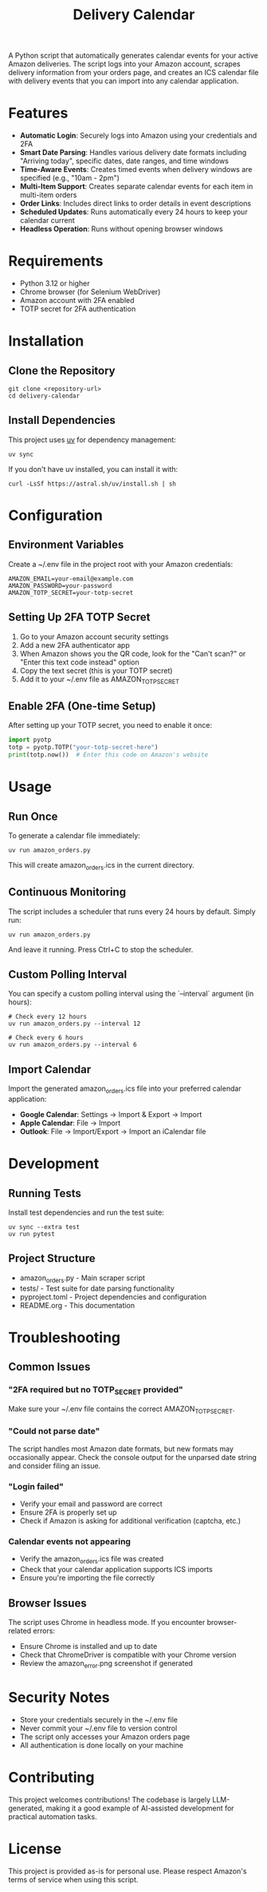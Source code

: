 #+TITLE: Delivery Calendar

A Python script that automatically generates calendar events for your active Amazon deliveries. The script logs into your Amazon account, scrapes delivery information from your orders page, and creates an ICS calendar file with delivery events that you can import into any calendar application.

* Features

- **Automatic Login**: Securely logs into Amazon using your credentials and 2FA
- **Smart Date Parsing**: Handles various delivery date formats including "Arriving today", specific dates, date ranges, and time windows
- **Time-Aware Events**: Creates timed events when delivery windows are specified (e.g., "10am - 2pm")
- **Multi-Item Support**: Creates separate calendar events for each item in multi-item orders
- **Order Links**: Includes direct links to order details in event descriptions
- **Scheduled Updates**: Runs automatically every 24 hours to keep your calendar current
- **Headless Operation**: Runs without opening browser windows

* Requirements

- Python 3.12 or higher
- Chrome browser (for Selenium WebDriver)
- Amazon account with 2FA enabled
- TOTP secret for 2FA authentication

* Installation

** Clone the Repository
#+begin_src shell
git clone <repository-url>
cd delivery-calendar
#+end_src

** Install Dependencies
This project uses [[https://docs.astral.sh/uv/][uv]] for dependency management:

#+begin_src shell
uv sync
#+end_src

If you don't have uv installed, you can install it with:
#+begin_src shell
curl -LsSf https://astral.sh/uv/install.sh | sh
#+end_src

* Configuration

** Environment Variables
Create a ~/.env file in the project root with your Amazon credentials:

#+begin_src shell
AMAZON_EMAIL=your-email@example.com
AMAZON_PASSWORD=your-password
AMAZON_TOTP_SECRET=your-totp-secret
#+end_src

** Setting Up 2FA TOTP Secret
1. Go to your Amazon account security settings
2. Add a new 2FA authenticator app
3. When Amazon shows you the QR code, look for the "Can't scan?" or "Enter this text code instead" option
4. Copy the text secret (this is your TOTP secret)
5. Add it to your ~/.env file as AMAZON_TOTP_SECRET

** Enable 2FA (One-time Setup)
After setting up your TOTP secret, you need to enable it once:

#+begin_src python
import pyotp
totp = pyotp.TOTP("your-totp-secret-here")
print(totp.now())  # Enter this code on Amazon's website
#+end_src

* Usage

** Run Once
To generate a calendar file immediately:

#+begin_src shell
uv run amazon_orders.py
#+end_src

This will create amazon_orders.ics in the current directory.

** Continuous Monitoring
The script includes a scheduler that runs every 24 hours by default. Simply run:

#+begin_src shell
uv run amazon_orders.py
#+end_src

And leave it running. Press Ctrl+C to stop the scheduler.

** Custom Polling Interval
You can specify a custom polling interval using the `--interval` argument (in hours):

#+begin_src shell
# Check every 12 hours
uv run amazon_orders.py --interval 12

# Check every 6 hours
uv run amazon_orders.py --interval 6
#+end_src

** Import Calendar

Import the generated amazon_orders.ics file into your preferred calendar application:

- **Google Calendar**: Settings → Import & Export → Import
- **Apple Calendar**: File → Import
- **Outlook**: File → Import/Export → Import an iCalendar file

* Development

** Running Tests
Install test dependencies and run the test suite:

#+begin_src shell
uv sync --extra test
uv run pytest
#+end_src

** Project Structure
- amazon_orders.py - Main scraper script
- tests/ - Test suite for date parsing functionality
- pyproject.toml - Project dependencies and configuration
- README.org - This documentation

* Troubleshooting

** Common Issues

*** "2FA required but no TOTP_SECRET provided"
Make sure your ~/.env file contains the correct AMAZON_TOTP_SECRET.

*** "Could not parse date"
The script handles most Amazon date formats, but new formats may occasionally appear. Check the console output for the unparsed date string and consider filing an issue.

*** "Login failed"
- Verify your email and password are correct
- Ensure 2FA is properly set up
- Check if Amazon is asking for additional verification (captcha, etc.)

*** Calendar events not appearing
- Verify the amazon_orders.ics file was created
- Check that your calendar application supports ICS imports
- Ensure you're importing the file correctly

** Browser Issues
The script uses Chrome in headless mode. If you encounter browser-related errors:
- Ensure Chrome is installed and up to date
- Check that ChromeDriver is compatible with your Chrome version
- Review the amazon_error.png screenshot if generated

* Security Notes

- Store your credentials securely in the ~/.env file
- Never commit your ~/.env file to version control
- The script only accesses your Amazon orders page
- All authentication is done locally on your machine

* Contributing
This project welcomes contributions! The codebase is largely LLM-generated, making it a good example of AI-assisted development for practical automation tasks.

* License
This project is provided as-is for personal use. Please respect Amazon's terms of service when using this script.
